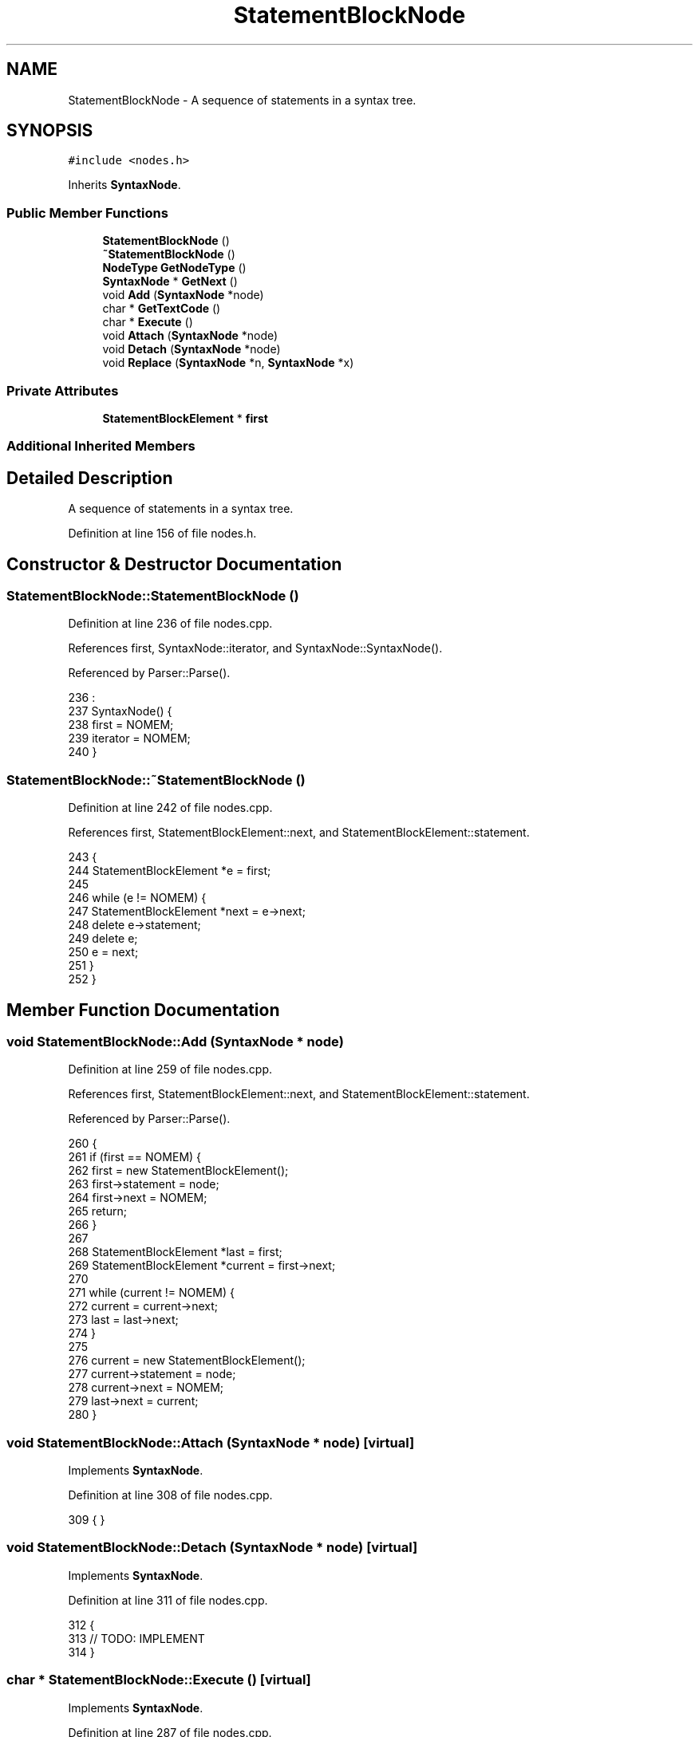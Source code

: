 .TH "StatementBlockNode" 3 "Thu Jan 19 2017" "Version 1.6.0" "amath" \" -*- nroff -*-
.ad l
.nh
.SH NAME
StatementBlockNode \- A sequence of statements in a syntax tree\&.  

.SH SYNOPSIS
.br
.PP
.PP
\fC#include <nodes\&.h>\fP
.PP
Inherits \fBSyntaxNode\fP\&.
.SS "Public Member Functions"

.in +1c
.ti -1c
.RI "\fBStatementBlockNode\fP ()"
.br
.ti -1c
.RI "\fB~StatementBlockNode\fP ()"
.br
.ti -1c
.RI "\fBNodeType\fP \fBGetNodeType\fP ()"
.br
.ti -1c
.RI "\fBSyntaxNode\fP * \fBGetNext\fP ()"
.br
.ti -1c
.RI "void \fBAdd\fP (\fBSyntaxNode\fP *node)"
.br
.ti -1c
.RI "char * \fBGetTextCode\fP ()"
.br
.ti -1c
.RI "char * \fBExecute\fP ()"
.br
.ti -1c
.RI "void \fBAttach\fP (\fBSyntaxNode\fP *node)"
.br
.ti -1c
.RI "void \fBDetach\fP (\fBSyntaxNode\fP *node)"
.br
.ti -1c
.RI "void \fBReplace\fP (\fBSyntaxNode\fP *n, \fBSyntaxNode\fP *x)"
.br
.in -1c
.SS "Private Attributes"

.in +1c
.ti -1c
.RI "\fBStatementBlockElement\fP * \fBfirst\fP"
.br
.in -1c
.SS "Additional Inherited Members"
.SH "Detailed Description"
.PP 
A sequence of statements in a syntax tree\&. 
.PP
Definition at line 156 of file nodes\&.h\&.
.SH "Constructor & Destructor Documentation"
.PP 
.SS "StatementBlockNode::StatementBlockNode ()"

.PP
Definition at line 236 of file nodes\&.cpp\&.
.PP
References first, SyntaxNode::iterator, and SyntaxNode::SyntaxNode()\&.
.PP
Referenced by Parser::Parse()\&.
.PP
.nf
236                                        :
237     SyntaxNode() {
238     first = NOMEM;
239     iterator = NOMEM;
240 }
.fi
.SS "StatementBlockNode::~StatementBlockNode ()"

.PP
Definition at line 242 of file nodes\&.cpp\&.
.PP
References first, StatementBlockElement::next, and StatementBlockElement::statement\&.
.PP
.nf
243 {
244     StatementBlockElement *e = first;
245 
246     while (e != NOMEM) {
247         StatementBlockElement *next = e->next;
248         delete e->statement;
249         delete e;
250         e = next;
251     }
252 }
.fi
.SH "Member Function Documentation"
.PP 
.SS "void StatementBlockNode::Add (\fBSyntaxNode\fP * node)"

.PP
Definition at line 259 of file nodes\&.cpp\&.
.PP
References first, StatementBlockElement::next, and StatementBlockElement::statement\&.
.PP
Referenced by Parser::Parse()\&.
.PP
.nf
260 {
261     if (first == NOMEM) {
262         first = new StatementBlockElement();
263         first->statement = node;
264         first->next = NOMEM;
265         return;
266     }
267 
268     StatementBlockElement *last = first;
269     StatementBlockElement *current = first->next;
270 
271     while (current != NOMEM) {
272         current = current->next;
273         last = last->next;
274     }
275 
276     current = new StatementBlockElement();
277     current->statement = node;
278     current->next = NOMEM;
279     last->next = current;
280 }
.fi
.SS "void StatementBlockNode::Attach (\fBSyntaxNode\fP * node)\fC [virtual]\fP"

.PP
Implements \fBSyntaxNode\fP\&.
.PP
Definition at line 308 of file nodes\&.cpp\&.
.PP
.nf
309 { }
.fi
.SS "void StatementBlockNode::Detach (\fBSyntaxNode\fP * node)\fC [virtual]\fP"

.PP
Implements \fBSyntaxNode\fP\&.
.PP
Definition at line 311 of file nodes\&.cpp\&.
.PP
.nf
312 {
313     // TODO: IMPLEMENT
314 }
.fi
.SS "char * StatementBlockNode::Execute ()\fC [virtual]\fP"

.PP
Implements \fBSyntaxNode\fP\&.
.PP
Definition at line 287 of file nodes\&.cpp\&.
.PP
References CharBuffer::Append(), CharBuffer::ClearBuffer(), CharBuffer::Empty(), CharBuffer::EnsureGrowth(), SyntaxNode::Execute(), first, CharBuffer::GetString(), StatementBlockElement::next, SyntaxNode::output, StatementBlockElement::statement, and StrLen()\&.
.PP
.nf
288 {
289     output->ClearBuffer();
290     output->Empty();
291 
292     StatementBlockElement *e = first;
293     while (e != NOMEM) {
294         const char *out = e->statement->Execute();
295         output->EnsureGrowth(StrLen(out) + 1);
296         output->Append(out);
297         e = e->next;
298     }
299 
300     return output->GetString();
301 }
.fi
.SS "\fBSyntaxNode\fP * StatementBlockNode::GetNext ()\fC [virtual]\fP"

.PP
Implements \fBSyntaxNode\fP\&.
.PP
Definition at line 303 of file nodes\&.cpp\&.
.PP
.nf
304 {
305     return NOMEM; // TODO: Implement
306 }
.fi
.SS "\fBNodeType\fP StatementBlockNode::GetNodeType ()\fC [virtual]\fP"

.PP
Implements \fBSyntaxNode\fP\&.
.PP
Definition at line 254 of file nodes\&.cpp\&.
.PP
References statement\&.
.PP
.nf
255 {
256     return statement;
257 }
.fi
.SS "char * StatementBlockNode::GetTextCode ()\fC [virtual]\fP"

.PP
Implements \fBSyntaxNode\fP\&.
.PP
Definition at line 282 of file nodes\&.cpp\&.
.PP
.nf
283 {
284     return (char*)"SBLCK";
285 }
.fi
.SS "void StatementBlockNode::Replace (\fBSyntaxNode\fP * n, \fBSyntaxNode\fP * x)\fC [virtual]\fP"

.PP
Implements \fBSyntaxNode\fP\&.
.PP
Definition at line 316 of file nodes\&.cpp\&.
.PP
.nf
317 {
318     // TODO: IMPLEMENT
319 }
.fi
.SH "Member Data Documentation"
.PP 
.SS "\fBStatementBlockElement\fP* StatementBlockNode::first\fC [private]\fP"

.PP
Definition at line 171 of file nodes\&.h\&.
.PP
Referenced by Add(), Execute(), StatementBlockNode(), and ~StatementBlockNode()\&.

.SH "Author"
.PP 
Generated automatically by Doxygen for amath from the source code\&.

